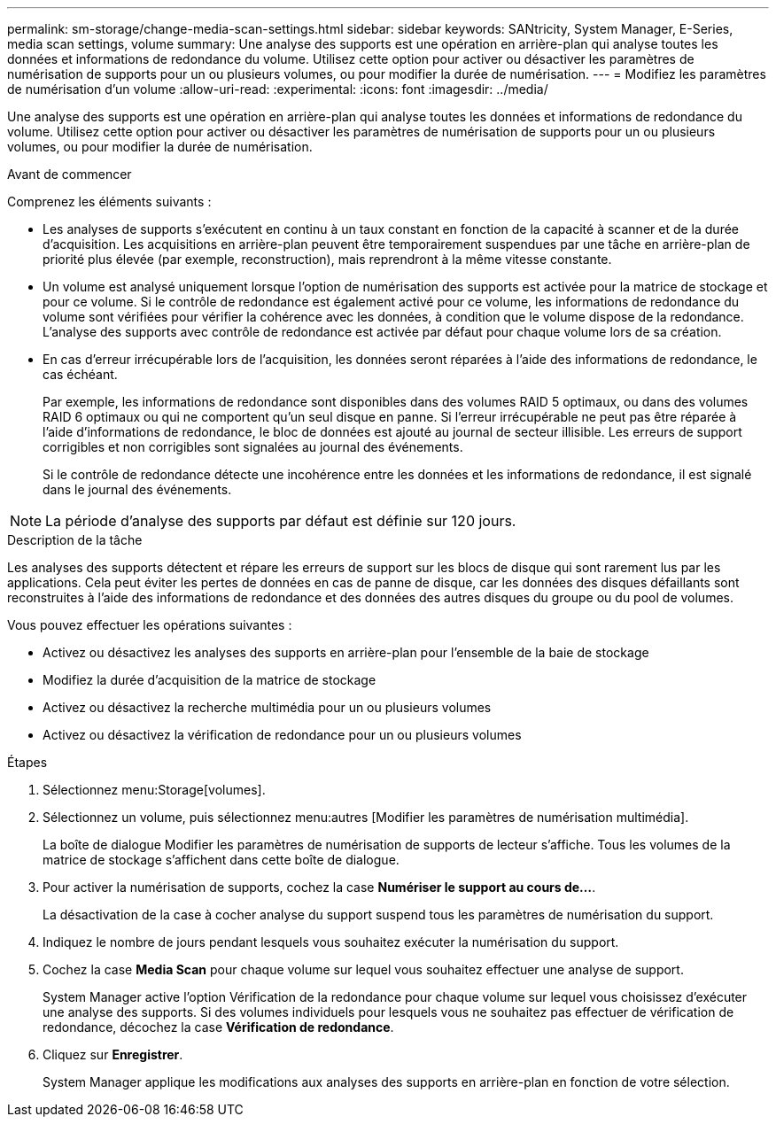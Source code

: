 ---
permalink: sm-storage/change-media-scan-settings.html 
sidebar: sidebar 
keywords: SANtricity, System Manager, E-Series, media scan settings, volume 
summary: Une analyse des supports est une opération en arrière-plan qui analyse toutes les données et informations de redondance du volume. Utilisez cette option pour activer ou désactiver les paramètres de numérisation de supports pour un ou plusieurs volumes, ou pour modifier la durée de numérisation. 
---
= Modifiez les paramètres de numérisation d'un volume
:allow-uri-read: 
:experimental: 
:icons: font
:imagesdir: ../media/


[role="lead"]
Une analyse des supports est une opération en arrière-plan qui analyse toutes les données et informations de redondance du volume. Utilisez cette option pour activer ou désactiver les paramètres de numérisation de supports pour un ou plusieurs volumes, ou pour modifier la durée de numérisation.

.Avant de commencer
Comprenez les éléments suivants :

* Les analyses de supports s'exécutent en continu à un taux constant en fonction de la capacité à scanner et de la durée d'acquisition. Les acquisitions en arrière-plan peuvent être temporairement suspendues par une tâche en arrière-plan de priorité plus élevée (par exemple, reconstruction), mais reprendront à la même vitesse constante.
* Un volume est analysé uniquement lorsque l'option de numérisation des supports est activée pour la matrice de stockage et pour ce volume. Si le contrôle de redondance est également activé pour ce volume, les informations de redondance du volume sont vérifiées pour vérifier la cohérence avec les données, à condition que le volume dispose de la redondance. L'analyse des supports avec contrôle de redondance est activée par défaut pour chaque volume lors de sa création.
* En cas d'erreur irrécupérable lors de l'acquisition, les données seront réparées à l'aide des informations de redondance, le cas échéant.
+
Par exemple, les informations de redondance sont disponibles dans des volumes RAID 5 optimaux, ou dans des volumes RAID 6 optimaux ou qui ne comportent qu'un seul disque en panne. Si l'erreur irrécupérable ne peut pas être réparée à l'aide d'informations de redondance, le bloc de données est ajouté au journal de secteur illisible. Les erreurs de support corrigibles et non corrigibles sont signalées au journal des événements.

+
Si le contrôle de redondance détecte une incohérence entre les données et les informations de redondance, il est signalé dans le journal des événements.




NOTE: La période d'analyse des supports par défaut est définie sur 120 jours.

.Description de la tâche
Les analyses des supports détectent et répare les erreurs de support sur les blocs de disque qui sont rarement lus par les applications. Cela peut éviter les pertes de données en cas de panne de disque, car les données des disques défaillants sont reconstruites à l'aide des informations de redondance et des données des autres disques du groupe ou du pool de volumes.

Vous pouvez effectuer les opérations suivantes :

* Activez ou désactivez les analyses des supports en arrière-plan pour l'ensemble de la baie de stockage
* Modifiez la durée d'acquisition de la matrice de stockage
* Activez ou désactivez la recherche multimédia pour un ou plusieurs volumes
* Activez ou désactivez la vérification de redondance pour un ou plusieurs volumes


.Étapes
. Sélectionnez menu:Storage[volumes].
. Sélectionnez un volume, puis sélectionnez menu:autres [Modifier les paramètres de numérisation multimédia].
+
La boîte de dialogue Modifier les paramètres de numérisation de supports de lecteur s'affiche. Tous les volumes de la matrice de stockage s'affichent dans cette boîte de dialogue.

. Pour activer la numérisation de supports, cochez la case *Numériser le support au cours de...*.
+
La désactivation de la case à cocher analyse du support suspend tous les paramètres de numérisation du support.

. Indiquez le nombre de jours pendant lesquels vous souhaitez exécuter la numérisation du support.
. Cochez la case *Media Scan* pour chaque volume sur lequel vous souhaitez effectuer une analyse de support.
+
System Manager active l'option Vérification de la redondance pour chaque volume sur lequel vous choisissez d'exécuter une analyse des supports. Si des volumes individuels pour lesquels vous ne souhaitez pas effectuer de vérification de redondance, décochez la case *Vérification de redondance*.

. Cliquez sur *Enregistrer*.
+
System Manager applique les modifications aux analyses des supports en arrière-plan en fonction de votre sélection.


